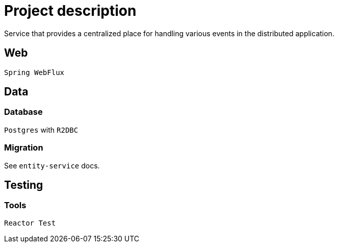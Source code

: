 = Project description

Service that provides a centralized place for handling various events
in the distributed application.

== Web
`Spring WebFlux`

== Data

=== Database
`Postgres` with `R2DBC`

=== Migration
See `entity-service` docs.

== Testing

=== Tools
`Reactor Test`
